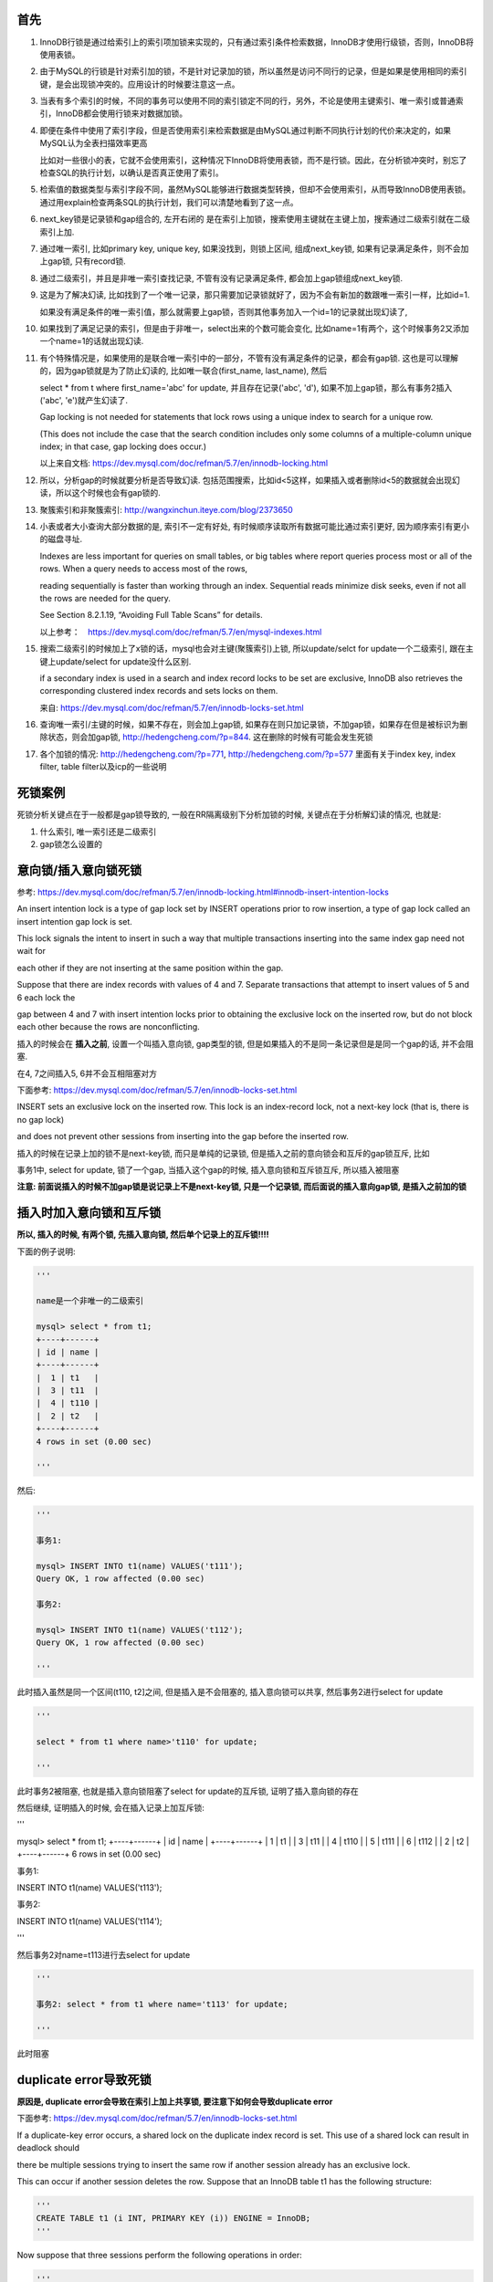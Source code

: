 首先
======

1. InnoDB行锁是通过给索引上的索引项加锁来实现的，只有通过索引条件检索数据，InnoDB才使用行级锁，否则，InnoDB将使用表锁。

2. 由于MySQL的行锁是针对索引加的锁，不是针对记录加的锁，所以虽然是访问不同行的记录，但是如果是使用相同的索引键，是会出现锁冲突的。应用设计的时候要注意这一点。 

3. 当表有多个索引的时候，不同的事务可以使用不同的索引锁定不同的行，另外，不论是使用主键索引、唯一索引或普通索引，InnoDB都会使用行锁来对数据加锁。 

4. 即便在条件中使用了索引字段，但是否使用索引来检索数据是由MySQL通过判断不同执行计划的代价来决定的，如果MySQL认为全表扫描效率更高

   比如对一些很小的表，它就不会使用索引，这种情况下InnoDB将使用表锁，而不是行锁。因此，在分析锁冲突时，别忘了检查SQL的执行计划，以确认是否真正使用了索引。 

5. 检索值的数据类型与索引字段不同，虽然MySQL能够进行数据类型转换，但却不会使用索引，从而导致InnoDB使用表锁。通过用explain检查两条SQL的执行计划，我们可以清楚地看到了这一点。

6. next_key锁是记录锁和gap组合的, 左开右闭的 是在索引上加锁，搜索使用主键就在主键上加，搜索通过二级索引就在二级索引上加.

7. 通过唯一索引, 比如primary key, unique key, 如果没找到，则锁上区间, 组成next_key锁, 如果有记录满足条件，则不会加上gap锁, 只有record锁.

8. 通过二级索引，并且是非唯一索引查找记录, 不管有没有记录满足条件, 都会加上gap锁组成next_key锁.
  
9. 这是为了解决幻读, 比如找到了一个唯一记录，那只需要加记录锁就好了，因为不会有新加的数跟唯一索引一样，比如id=1.
   
   如果没有满足条件的唯一索引值，那么就需要上gap锁，否则其他事务加入一个id=1的记录就出现幻读了,

10. 如果找到了满足记录的索引，但是由于非唯一，select出来的个数可能会变化, 比如name=1有两个，这个时候事务2又添加一个name=1的话就出现幻读. 

11. 有个特殊情况是，如果使用的是联合唯一索引中的一部分，不管有没有满足条件的记录，都会有gap锁. 这也是可以理解的，因为gap锁就是为了防止幻读的, 比如唯一联合(first_name, last_name), 然后

    select * from t where first_name='abc' for update, 并且存在记录('abc', 'd'), 如果不加上gap锁，那么有事务2插入('abc', 'e')就产生幻读了.
    
    Gap locking is not needed for statements that lock rows using a unique index to search for a unique row.
    
    (This does not include the case that the search condition includes only some columns of a multiple-column unique index; in that case, gap locking does occur.) 

    以上来自文档: https://dev.mysql.com/doc/refman/5.7/en/innodb-locking.html

12. 所以，分析gap的时候就要分析是否导致幻读. 包括范围搜索，比如id<5这样，如果插入或者删除id<5的数据就会出现幻读，所以这个时候也会有gap锁的.

13. 聚簇索引和非聚簇索引: http://wangxinchun.iteye.com/blog/2373650

14. 小表或者大小查询大部分数据的是, 索引不一定有好处, 有时候顺序读取所有数据可能比通过索引更好, 因为顺序索引有更小的磁盘寻址.
    
    Indexes are less important for queries on small tables, or big tables where report queries process most or all of the rows. When a query needs to access most of the rows,
    
    reading sequentially is faster than working through an index. Sequential reads minimize disk seeks, even if not all the rows are needed for the query.
    
    See Section 8.2.1.19, “Avoiding Full Table Scans” for details.

    以上参考：　https://dev.mysql.com/doc/refman/5.7/en/mysql-indexes.html


15. 搜索二级索引的时候加上了x锁的话，mysql也会对主键(聚簇索引)上锁, 所以update/selct for update一个二级索引, 跟在主键上update/select for update没什么区别.
  
    if a secondary index is used in a search and index record locks to be set are exclusive, InnoDB also retrieves the corresponding clustered index records and sets locks on them.

    来自: https://dev.mysql.com/doc/refman/5.7/en/innodb-locks-set.html

16. 查询唯一索引/主键的时候，如果不存在，则会加上gap锁, 如果存在则只加记录锁，不加gap锁，如果存在但是被标识为删除状态，则会加gap锁, http://hedengcheng.com/?p=844. 这在删除的时候有可能会发生死锁

17. 各个加锁的情况: http://hedengcheng.com/?p=771, http://hedengcheng.com/?p=577 里面有关于index key, index filter, table filter以及icp的一些说明


死锁案例
=============

死锁分析关键点在于一般都是gap锁导致的, 一般在RR隔离级别下分析加锁的时候, 关键点在于分析解幻读的情况, 也就是:

1. 什么索引, 唯一索引还是二级索引
   
2. gap锁怎么设置的

意向锁/插入意向锁死锁
=========================

参考: https://dev.mysql.com/doc/refman/5.7/en/innodb-locking.html#innodb-insert-intention-locks

An insert intention lock is a type of gap lock set by INSERT operations prior to row insertion, a type of gap lock called an insert intention gap lock is set.

This lock signals the intent to insert in such a way that multiple transactions inserting into the same index gap need not wait for

each other if they are not inserting at the same position within the gap.

Suppose that there are index records with values of 4 and 7. Separate transactions that attempt to insert values of 5 and 6 each lock the

gap between 4 and 7 with insert intention locks prior to obtaining the exclusive lock on the inserted row, but do not block each other because the rows are nonconflicting.

插入的时候会在 **插入之前**, 设置一个叫插入意向锁, gap类型的锁, 但是如果插入的不是同一条记录但是是同一个gap的话, 并不会阻塞.

在4, 7之间插入5, 6并不会互相阻塞对方


下面参考: https://dev.mysql.com/doc/refman/5.7/en/innodb-locks-set.html

INSERT sets an exclusive lock on the inserted row. This lock is an index-record lock, not a next-key lock (that is, there is no gap lock)

and does not prevent other sessions from inserting into the gap before the inserted row.

插入的时候在记录上加的锁不是next-key锁, 而只是单纯的记录锁, 但是插入之前的意向锁会和互斥的gap锁互斥, 比如

事务1中, select for update, 锁了一个gap, 当插入这个gap的时候, 插入意向锁和互斥锁互斥, 所以插入被阻塞

**注意: 前面说插入的时候不加gap锁是说记录上不是next-key锁, 只是一个记录锁, 而后面说的插入意向gap锁, 是插入之前加的锁**

插入时加入意向锁和互斥锁
===============================

**所以, 插入的时候, 有两个锁, 先插入意向锁, 然后单个记录上的互斥锁!!!!**

下面的例子说明:

.. code-block:: python

    '''

    name是一个非唯一的二级索引
    
    mysql> select * from t1;
    +----+------+
    | id | name |
    +----+------+
    |  1 | t1   |
    |  3 | t11  |
    |  4 | t110 |
    |  2 | t2   |
    +----+------+
    4 rows in set (0.00 sec)
    
    '''

然后:

.. code-block:: python

    '''
    
    事务1:
    
    mysql> INSERT INTO t1(name) VALUES('t111');
    Query OK, 1 row affected (0.00 sec)
    
    事务2:
    
    mysql> INSERT INTO t1(name) VALUES('t112');
    Query OK, 1 row affected (0.00 sec)
    
    '''

此时插入虽然是同一个区间(t110, t2]之间, 但是插入是不会阻塞的, 插入意向锁可以共享, 然后事务2进行select for update

.. code-block:: python

    '''
    
    select * from t1 where name>'t110' for update;
    
    '''

此时事务2被阻塞, 也就是插入意向锁阻塞了select for update的互斥锁, 证明了插入意向锁的存在

然后继续, 证明插入的时候, 会在插入记录上加互斥锁:

.. code-block:: python

'''

mysql> select * from t1;
+----+------+
| id | name |
+----+------+
|  1 | t1   |
|  3 | t11  |
|  4 | t110 |
|  5 | t111 |
|  6 | t112 |
|  2 | t2   |
+----+------+
6 rows in set (0.00 sec)

事务1:

INSERT INTO t1(name) VALUES('t113');

事务2:

INSERT INTO t1(name) VALUES('t114');

'''

然后事务2对name=t113进行去select for update

.. code-block:: python

    '''
    
    事务2: select * from t1 where name='t113' for update;
    
    '''

此时阻塞

duplicate error导致死锁
==========================

**原因是, duplicate error会导致在索引上加上共享锁, 要注意下如何会导致duplicate error**

下面参考: https://dev.mysql.com/doc/refman/5.7/en/innodb-locks-set.html

If a duplicate-key error occurs, a shared lock on the duplicate index record is set. This use of a shared lock can result in deadlock should

there be multiple sessions trying to insert the same row if another session already has an exclusive lock.

This can occur if another session deletes the row. Suppose that an InnoDB table t1 has the following structure:

.. code-block:: python

    '''
    CREATE TABLE t1 (i INT, PRIMARY KEY (i)) ENGINE = InnoDB;
    '''

Now suppose that three sessions perform the following operations in order:

.. code-block:: python

    '''
    
    session 1:
    
    START TRANSACTION;
    INSERT INTO t1 VALUES(1);
    
    session 2:
    
    START TRANSACTION;
    INSERT INTO t1 VALUES(1);
    
    session 3:
    
    START TRANSACTION;
    INSERT INTO t1 VALUES(1);
    
    '''

session 1 rollback

.. code-block:: python

    '''
    
    ROLLBACK;
    '''

The first operation by session 1 acquires an exclusive lock for the row. The operations by sessions 2 and 3 both result in

a duplicate-key error and they both request a shared lock for the row. When session 1 rolls back,

it releases its exclusive lock on the row and the queued shared lock requests for sessions 2 and 3 are granted.

At this point, sessions 2 and 3 deadlock: Neither can acquire an exclusive lock for the row because of the shared lock held by the other.

插入的时候如果产生duplicate-key错误, 那么一个共享锁会设置在产生冲突的索引上. **注意这里, 共享锁加到有冲突的索引上**

所以此时插入会出现死锁. 文档中的例子就是三个事务分别插入同一个记录, 然后事务1回退, 那么事务2和事务3发送死锁

所以, 死锁是由于2, 3都请求成功共享锁, 然后插入的时候需要申请互斥锁, 此时2的插入的互斥锁等待3的共享锁释放, 3也一样:

1. 事务1插入成功, 在记录上设置互斥锁

2. 事务2, 3请求插入的时候发现记录存在(因为互斥锁), 所以发送duplicate error, 然后

   事务2, 3都请求索引的共享锁

3. 事务1回退, 那么事务2, 3的共享锁都申请成功, 但是又插入的时候, 事务2需要加上一个互斥锁, 必须等待事务3释放共享锁

   同样事务3也一样, 造成死锁

三个插入一个提交死锁
========================

下面参考: https://dev.mysql.com/doc/refman/5.7/en/innodb-locks-set.html

.. code-block:: python

    '''
    
    session 1:
    
    START TRANSACTION;
    DELETE FROM t1 WHERE i = 1;
    
    session 2:
    
    START TRANSACTION;
    INSERT INTO t1 VALUES(1);
    
    session 3:
    
    START TRANSACTION;
    INSERT INTO t1 VALUES(1);
    
    '''

session 1 commit

.. code-block:: python

    '''
    
    commit;
    '''

同样是死锁, 也就是事务1执行删除操作的时候, 加了互斥锁, 然后事务2和3都产生duplicate error, 然后流程是rollback的时候一样了


**所以, 插入导致死锁是因为产生duplicate error的时候, 转而在索引上请求共享锁, 然后多事务再次插入的时候和共享锁产生死锁**

注意分析duplicate error的产生, 以及共享锁的产生

select for update然后insert死锁
==================================

这里发送死锁是因为select for update的时候, 搜索不到, 对同一个区间加入了gap锁, 此时两个gap锁不冲突.

因为虽然锁的区间一样, 但是select for update的时候, where的条件, 也就是索引不一样, 所以不冲突

然后插入的时候, 互相等待select for update的gap释放

比如50, 80, 分别select for update, 第一个where是60, 第二个where是70, 两个事务都锁住了(50, 80]的区间, 但是不互斥

然后分别插入60和70, 插入意向锁互相导致对方的gap释放, 导致死锁

解决的话只能再应用层先select, 然后判断再insert

或者insert into on duplicate key update


select for update然后update死锁
=================================

顺序不同互相等待导致死锁

比如

.. code-block:: python

    '''
    
    	t1                                        t2
    update t set name='t1' where id=1;         
    
                                               update t set name='t2' where id=2;
    
    
    
    update t set name='1t2' where id=2;                        
    
                                              update t set name='2t1' where id=1;
    
    '''

t1的第二句要等待t2的第一句释放, t2的第二句要等待t1的第一句释放，所以死锁.

解法嘛就是加锁要按一定的顺序，比如先把id给排序号，再for update一下.

这种情况在使用异步任务同步redis数据到Mysql的时候有可能会发生, 比如你用scan这个及其不靠谱的命令来拿redis的key的时候.


三个删除一个提交死锁
=====================

这个和上面说的意向锁的时候的删除死锁的情况是不一样的, 上面的是一个删除导致后面的两个事务死锁, 这个例子是

三个事务同时删除唯一索引下的记录导致的死锁

http://hedengcheng.com/?p=844

**Unique查询，三种情况，对应三种加锁策略，总结如下:**

1. 找到满足条件的记录，并且记录有效，则对记录加X锁，No Gap锁(lock_mode X locks rec but not gap)；

2. 找到满足条件的记录，但是记录无效(标识为删除的记录)，则对记录加next key锁(同时锁住记录本身，以及记录之前的Gap：lock_mode X);

3. 未找到满足条件的记录，则对第一个不满足条件的记录加Gap锁，保证没有满足条件的记录插入(locks gap before rec)；


